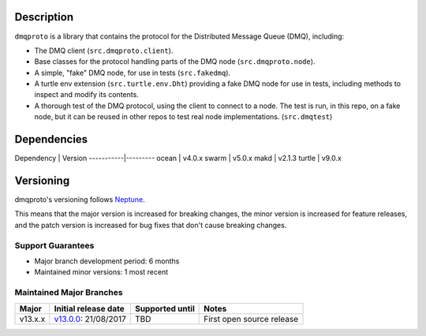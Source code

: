 Description
===========

``dmqproto`` is a library that contains the protocol for the Distributed Message
Queue (DMQ), including:

* The DMQ client (``src.dmqproto.client``).
* Base classes for the protocol handling parts of the DMQ node
  (``src.dmqproto.node``).
* A simple, "fake" DMQ node, for use in tests (``src.fakedmq``).
* A turtle env extension (``src.turtle.env.Dht``) providing a fake DMQ node for
  use in tests, including methods to inspect and modify its contents.
* A thorough test of the DMQ protocol, using the client to connect to a node.
  The test is run, in this repo, on a fake node, but it can be reused in other
  repos to test real node implementations. (``src.dmqtest``)

Dependencies
============

Dependency | Version
-----------|---------
ocean      | v4.0.x
swarm      | v5.0.x
makd       | v2.1.3
turtle     | v9.0.x

Versioning
==========

dmqproto's versioning follows `Neptune
<https://github.com/sociomantic-tsunami/neptune/blob/master/doc/library-user.rst>`_.

This means that the major version is increased for breaking changes, the minor
version is increased for feature releases, and the patch version is increased
for bug fixes that don't cause breaking changes.

Support Guarantees
------------------

* Major branch development period: 6 months
* Maintained minor versions: 1 most recent

Maintained Major Branches
-------------------------

======= ==================== =============== =====
Major   Initial release date Supported until Notes
======= ==================== =============== =====
v13.x.x v13.0.0_: 21/08/2017  TBD             First open source release
======= ==================== =============== =====

.. _v13.0.0: https://github.com/sociomantic-tsunami/dmqproto/releases/tag/v13.0.0
